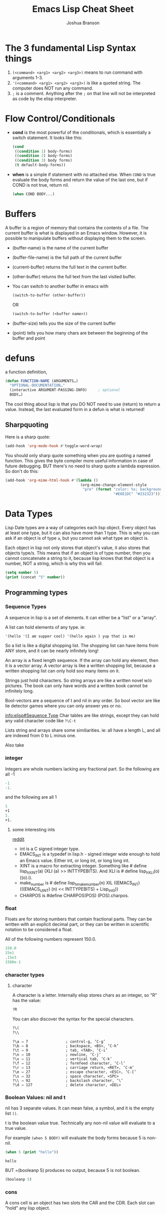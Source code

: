 #+TITLE: Emacs Lisp Cheat Sheet
#+AUTHOR: Joshua Branson
#+LATEX_HEADER: \usepackage{lmodern}
#+LATEX_HEADER: \usepackage[QX]{fontenc}

* The 3 fundamental Lisp Syntax things
1) =(<command> <arg1> <arg2> <arg3>)= means to run command with arguments 1-3.
2) ='(<command> <arg1> <arg2> <arg3>)=  is like a quoted string.  The computer does NOT run any command.
3) =;= is a comment.  Anything after the =;= on that line will not be interpreted as code by the elisp interpreter.
* Flow Control/Conditionals
- *cond* is the most powerful of the conditionals, which is essentially a switch statement.  It looks like this:
  #+BEGIN_SRC emacs-lisp
    (cond
     ((condition 1) body-forms)
     ((condition 2) body-forms)
     ((condition 3) body forms)
     (t default-body-forms))
  #+END_SRC

- *when* is a simple if statement with no attached else.
  When =COND= is true evaluate the body forms and return the value of the last one, but if COND is not true, return nil.
  #+BEGIN_SRC emacs-lisp
  (when COND BODY...)
                     #+END_SRC
* Buffers
A buffer is a region of memory that contains the contents of a file.  The current buffer is what is displayed in an Emacs window.  However, it is possible to manipulate buffers without displaying them to the screen.

- (buffer-name) is the name of the current buffer
- (buffer-file-name) is the full path of the current buffer
- (current-buffer) returns the full text in the current buffer.
- (other-buffer) returns the full text from the last visited buffer.
- You can switch to another buffer in emacs with
  #+BEGIN_SRC emacs-lisp
   (switch-to-buffer (other-buffer))
  #+END_SRC

  OR

  #+BEGIN_SRC emacs-lisp
   (switch-to-buffer (<buffer name>))
  #+END_SRC
- (buffer-size) tells you the size of the current buffer
- (point) tells you how many chars are between the beginning of the buffer and point
* defuns
  a function definition,

  #+BEGIN_SRC emacs-lisp
     (defun FUNCTION-NAME (ARGUMENTS…)
       "OPTIONAL-DOCUMENTATION…"
       (interactive ARGUMENT-PASSING-INFO)     ; optional
       BODY…)

  #+END_SRC

  The cool thing about lisp is that you DO NOT need to use (return) to return a value. Instead, the last evaluated form in a defun
  is what is returned!
** Sharpquoting

Here is a sharp quote:

#+BEGIN_SRC emacs-lisp
(add-hook 'org-mode-hook #'toggle-word-wrap)
#+END_SRC

You should only sharp quote something when you are quoting a named function.  This gives the byte compiler more useful information in case of future debugging.  BUT there's no need to sharp quote a lambda expression.  So don't do this:

#+BEGIN_SRC emacs-lisp
  (add-hook 'org-mime-html-hook #'(lambda ()
                                    (org-mime-change-element-style
                                     "pre" (format "color: %s; background-color: %s; padding: 0.5em;"
                                                   "#E6E1DC" "#232323"))))
#+END_SRC

* Data Types
Lisp Date types are a way of categories each lisp object.  Every object has at least one type, but it can also have more than 1 type.  This is why you can ask if an object is of type =a=, but you cannot ask what type an object is.

Each object in lisp not only stores that object's value, it also stores that objects type/s.  This means that if an object is of type number, then you cannot concatenate a string to it, because lisp knows that that object is a number, NOT a string, which is why this will fail:
#+BEGIN_SRC emacs-lisp
  (setq number 5)
  (print (concat "5" number))
#+END_SRC
** Programming types
*** Sequence Types
   A sequence in lisp is a set of elements.  It can either be a "list" or a "array".

   A list can hold elements of any type. ie:
   #+BEGIN_SRC emacs-lisp
   '(hello '(I am supper cool) '(hello again ) yup that is me)
   #+END_SRC

   So a list is like a digital shopping list.  The shopping list can have items from ANY store, and it can be nearly infinitely long!

   An array is a fixed length sequence.  If the array can hold any element, then it is a
   vector array.  A vector array is like a written shopping list, because a written shopping list can only hold soo many items on it.

   Strings just hold characters. So string arrays are like a written novel w/o pictures.  The book can only have words and a written book cannot be infinitely long.

   Bool-vectors are a sequence of t and nil in any order.  So bool vector are like lie detector games where you can only answer yes or no.

   [[info:elisp#Sequence%20Type][info:elisp#Sequence Type]]
   Char tables are like strings, except they can hold any valid character code like =?\C-t=

   Lists string and arrays share some similiarities.  ie: all have a length L, and all are
   indexed from 0 to L minus one.

   Also take
*** integer
Integers are whole numbers lacking any fractional part.  So the following are all -1
#+BEGIN_SRC emacs-lisp
-1
-1.
#+END_SRC

and the following are all 1
#+BEGIN_SRC emacs-lisp
1
+1
1.
+1.
#+END_SRC
**** some interesting ints
[[https://www.reddit.com/r/emacs/comments/48je3z/understanding_numbers_in_emacs_internals_int/][reddit]]
- int is a C signed integer type.
- EMACS_INT is a typedef in lisp.h - signed integer wide enough to hold an Emacs value. Either int, or long int, or long long int.
- XINT is a macro for extracting integer. Something like # define lisp_h_XINT(a) (XLI (a) >> INTTYPEBITS). And XLI is # define lisp_h_XLI(o) ((o).i).
- make_number is # define lisp_h_make_number(n) XIL ((EMACS_INT) (((EMACS_UINT) (n) << INTTYPEBITS) + Lisp_Int0))
- CHARPOS is #define CHARPOS(POS) (POS).charpos.

*** float
Floats are for storing numbers that contain fractional parts.  They can be written with an explicit decimal part, or they can be written in scientific notation to be considered a float.

All of the following numbers represent 150.0.
#+BEGIN_SRC emacs-lisp
150.0
15e1
.15e3
1500e-1
#+END_SRC

#+RESULTS:
: 150.0

*** character types

**** character
A character is a letter.  Internally elisp stores chars as an integer, so "R" has the value:

#+BEGIN_SRC emacs-lisp
?R
#+END_SRC

#+RESULTS:
: 82

You can also discover the syntax for the special characters.

#+BEGIN_SRC emacs-lisp
?\(
?\\
#+END_SRC

#+RESULTS:
: 92

#+BEGIN_SRC :exports code
  ?\a ⇒ 7                 ; control-g, ‘C-g’
  ?\b ⇒ 8                 ; backspace, <BS>, ‘C-h’
  ?\t ⇒ 9                 ; tab, <TAB>, ‘C-i’
  ?\n ⇒ 10                ; newline, ‘C-j’
  ?\v ⇒ 11                ; vertical tab, ‘C-k’
  ?\f ⇒ 12                ; formfeed character, ‘C-l’
  ?\r ⇒ 13                ; carriage return, <RET>, ‘C-m’
  ?\e ⇒ 27                ; escape character, <ESC>, ‘C-[’
  ?\s ⇒ 32                ; space character, <SPC>
  ?\\ ⇒ 92                ; backslash character, ‘\’
  ?\d ⇒ 127               ; delete character, <DEL>
#+END_SRC

#+RESULTS:

*** Boolean Values: nil and t
nil has 3 separate values.  It can mean false, a symbol, and it is the empty list =()=.

t is the boolean value true.  Technically any non-nil value will evaluate to a true value.

For example =(when 5 BODY)= will evaluate the body forms because 5 is non-nil.

#+BEGIN_SRC emacs-lisp :exports both
  (when 5 (print "hello"))

#+END_SRC

#+RESULTS:
: hello

BUT =(booleanp 5) produces no output, because 5 is not boolean.
#+BEGIN_SRC emacs-lisp  :exports both
(booleanp 5)
#+END_SRC

#+RESULTS:

*** cons
A cons cell is an object has two slots the CAR and the CDR.  Each slot can "hold" any lisp object.

(CAR . CDR)

Emacs uses cons cells to link together elements to form lists.

So the list =(a b c d)=

internally looks like =(a . (b . (c . (d . nil))))

*** associated lists
Associated lists are also alists is a lisp list, where each element is a cons cell.  So for example:

#+BEGIN_SRC emacs-lisp
  (setq fibanocci-alist
        '((0 . 1) (1 . 1) (2 . 2) (3 . 3) (4 . 5) (5 . 8)))
#+END_SRC

In the fibanocci-alist, the CARs of each element in the list, are reference points to each respective values of the list.

If you have experience with C-like languages this is like an array.

# FIXME give a better example.
#+BEGIN_SRC C
  char string[5] = "hello";
  printf ("%d", string[3]);
#+END_SRC

#+RESULTS:
: 108

*** symbol
=foo= and =Foo= are symbols
*** string

*** vector
*** hash-table
A good example of a hash-table is buffer objects like =(current-buffer)=.  Lisp tells you this when you evaluate
#+BEGIN_SRC emacs-lisp :exports both
(current-buffer)
#+END_SRC

#+RESULTS:
: #<buffer elisp.org>

The syntax #<buffer buffer-name> lets you know that that buffer is a hash table.

*** subr
*** other special types
- byte-code function
** Editing Types
* let
Let is a special lisp form that lets you define local variables.  Since all variables in lisp are global,
you need to be able to say HEY, these variables are local to this defun

Let looks like

  #+BEGIN_SRC emacs-lisp
    (let VAR-LIST BODY)
  #+END_SRC

  http://www.emacswiki.org/emacs/DynamicBindingVsLexicalBinding
  An interesting example:

  A ‘let’ expression is indeed just “syntatic sugar”, a convenience, for the corresponding ‘lambda’ form:

  #+BEGIN_SRC emacs-lisp
    (let ((a 1)
          (b 3))
      (+ a b))

  #+END_SRC

  is equivalent to:

  #+BEGIN_SRC emacs-lisp

    ((lambda (a b) (+ a b)) 1 3)

  #+END_SRC
* Functional Programming

Lisp is a functional programming language.  It's not a truly functional language like Haskell, but it is close.  Functional programming, in the simplest terms does not use loops: no for loops, no while loops, no do until loops, etc.  Instead any sort of looping construct is done via recursion.  Recursion occurs when a function calls itself to evaluate some result.  Recursive functions tend to be extremely short and remarkably easy to understand. [fn:1]  However, any recursive function can be written non-recursively.

Emacs Lisp does have loops.  This is why it is not a purely functional programming language.  BUT here is a functional method to add all the numbers less than a number n.

#+BEGIN_SRC emacs-lisp
  (defun sum-numbers-less-than-n (n)
    "sum all the numbers less than n"
    ;; if the number is 1, then return 1
    (cond ((eq n 1) 1)
    ;; if the number is greater than 1, then return the sum of n plus sum-numbers-less-than-n (- n 1)
          ((+ n (sum-numbers-less-than-n (- n 1))))))
#+END_SRC

#+RESULTS:
: sum-numbers-less-than-n

Suppose we wish to sum all the integers less than 3.  The function call would look like this

#+BEGIN_EXAMPLE
   (sum-numbers-less-than-n 3)
       |
       |
      \ /

   (+ 3 (sum-numbers-less-than-n 2))
       |
       |
      \ /

   (+ 3 (+ 2 (sum-numbers-less-than 1)))
       |
       |
      \ /

   (+ 3 (+ 2 1))
       |
       |
      \ /

  (+ 3 3)
       |
       |
      \ /
       6
#+END_EXAMPLE


Here is another recursive example that will create the nth fibonacci number.

#+BEGIN_SRC emacs-lisp
  (setq fibonacciCalls 0)
  (defun fibonacci (n)
    "generate the nth fibonacci number"
    (setq fibonacciCalls (+ 1 fibonacciCalls))
    (cond
     ((eq n 0) nil)
     ((eq n 1) 0)
     ((eq n 2) 1)
     ((+ (fibonacci (- n 1)) (fibonacci (- n 2)) ))))
#+END_SRC

#+RESULTS:
: fibonacci

(fibonacci 30)

#+BEGIN_EXAMPLE
(fibonacci 5)
  |
  |
  |
 \ /
(+ (fibonacci 4) (fibonacci 3))
  |
  |
  |
 \ /
(+ (+ (fibonacci 3) (fibonacci 2)) (+ (fibonacci 2) (fibonacci 1)))
  |
  |
  |
 \ /
(+ (+ (+ (fibonacci 2) (fibonacci 1)) (fibonacci 2)) (+ (fibonacci 2) (fibonacci 1)))
#+END_EXAMPLE


To calculate the 11th fibonacci number, it has to call fibonacci 177 times.  To calculate the 30th fibonacci number, there are
1,664,079 recursive function calls!

But maybe we can rewrite the elisp fibonacci generator, so that it doesn't have to calculate numerous fibonacci numbers multiple times.  So every time that it calculates a fibonacci number, it'll add it to a hash table.  Then when calculating another fibonacci (n) it'll check to see if that number is already in the hash table.

#+BEGIN_SRC emacs-lisp
  (defvar fibonacciCalls 0 "How many times fibonacci has been called.")
  (defvar fibonacciHashTable (make-hash-table :weakness t))
  (defun fibonacci (n)
    "generate the nth fibonacci number"
    (setq fibonacciCalls (+ 1 fibonacciCalls))
    (cond
     ((eq n 0) nil)
     ((eq n 1.0) 0)
     ((eq n 2.0) 1)
     ((if (gethash n fibonacciHashTable)
          (gethash n fibonacciHashTable)
        (puthash n (+ (fibonacci (- n 1)) (fibonacci (- n 2)) ) fibonacciHashTable)))))
#+END_SRC

#+RESULTS:
: fibonacci

(fibonacci 110)
* Strings
** Some functions

This function returns true, if the object is a string
#+BEGIN_SRC emacs-lisp
(stringp "hello")
#+END_SRC

#+RESULTS:
: t

This function will return true if the object is a string or a char.
#+BEGIN_SRC emacs-lisp
(char-or-string-p "t")
#+END_SRC

#+RESULTS:
: t


If a function returns a type looking like ~#("point" 0 5 (fontified t))~, then that is a string with some text properties.

* Lists
A list is a sequence of 0 or more elements.  You can insert or delete any of the elements in a list.

A list is made of up cons cells, which are a pair of elements.  The first is the CAR and the second is the CDR.  So

#+BEGIN_SRC emacs-lisp
'("CAR" . nil)
#+END_SRC

#+RESULTS:
| CAR |

That cons cell is a list, whose only element is the string "CAR".

In a true list, the CDR refers to the next element in the list and the last CDR in the last cons cell is the symbol 'nil'.  For example

#+BEGIN_SRC emacs-lisp
  '("This" . ("is" . ("a" . ("true" .  ("list" . nil)))))
#+END_SRC

#+RESULTS:
| This | is | a | true | list |

If the list's last CDR is not the symbol 'nil', then it is a dotted list.  Like this:

#+BEGIN_SRC emacs-lisp
'("this" . ("is" . ("a" . ("dotted" . "list"))))
#+END_SRC

#+RESULTS:
: (this is a dotted . list)

A list can also be circular, which means the last CDR refers to another item in the list.
** Functions on lists


- consp object
  returns t if the object is a cons cell
  #+BEGIN_SRC emacs-lisp
  (consp '("hello" . nil))
  #+END_SRC

  #+RESULTS:
  : t

  #+BEGIN_SRC emacs-lisp
    (consp '(nil))
  #+END_SRC

  #+RESULTS:
  : t

  #+BEGIN_SRC emacs-lisp
  (consp '("list" . ("item" . nil)))
  #+END_SRC

  #+RESULTS:
  : t

- atom object
  return true if the object is an atom.  The symbol 'nil' is an atom and a list.
  #+BEGIN_SRC emacs-lisp
  (consp '(5))
  #+END_SRC

  #+RESULTS:
  : t

- listp
  returns true if the object is a cons cell
#+BEGIN_SRC emacs-lisp
(listp '("cons" . ("cell" . nil)))
#+END_SRC

#+RESULTS:
: t

- add to list
   Here is an example of how to add an element to a list.  Add to list, only adds one element at a time.
   #+BEGIN_SRC emacs-lisp
    (add-to-list 'auto-insert-alist '(org-mode . ["default-org-file.txt"]))
    (add-to-list 'auto-insert-alist '(web-mode . ["default-web-file.txt"]))
   #+END_SRC

- push
  push is very like add-to-list.  It may even be a better version.
* Nice Elisp libraries for programming

String manipulation library
(use-package f)

String manipulation library
(use-package dash)

String manipulation library
(use-package s)
* edebug

When you begin an edebug session, you can press "?" to see a list of available commands.
* Footnotes

[fn:1] It is important to understand that in languages not optimized for recursion, recursion uses for memory than non-recursive methods.  Recursion is usually slightly slower too.
